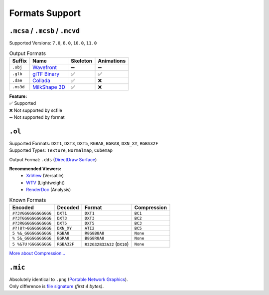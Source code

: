 Formats Support
==================================================

----------------------------------------
``.mcsa`` / ``.mcsb`` / ``.mcvd``
----------------------------------------

Supported Versions: ``7.0``, ``8.0``, ``10.0``, ``11.0``

.. list-table:: Output Formats
  :header-rows: 1

  * - Suffix
    - Name
    - Skeleton
    - Animations
  * - ``.obj``
    - `Wavefront <https://en.wikipedia.org/wiki/Wavefront_.obj_file>`_
    - ➖
    - ➖
  * - ``.glb``
    - `glTF Binary <https://en.wikipedia.org/wiki/GlTF>`_
    - ✅
    - ✅
  * - ``.dae``
    - `Collada <https://en.wikipedia.org/wiki/COLLADA>`_
    - ✅
    - ❌
  * - ``.ms3d``
    - `MilkShape 3D <https://developer.valvesoftware.com/wiki/MilkShape_3D>`_
    - ✅
    - ❌

| **Feature:**
| ✅ Supported
| ❌ Not supported by scfile
| ➖ Not supported by format


----------------------------------------
``.ol``
----------------------------------------

| Supported Formats: ``DXT1``, ``DXT3``, ``DXT5``, ``RGBA8``, ``BGRA8``, ``DXN_XY``, ``RGBA32F``
| Supported Types: ``Texture``, ``Normalmap``, ``Cubemap``

Output Format: ``.dds`` (`DirectDraw Surface <https://en.wikipedia.org/wiki/DirectDraw_Surface>`_)

**Recommended Viewers:**
  - `XnView <https://xnview.com>`_ (Versatile)
  - `WTV <https://www.softpedia.com/get/Multimedia/Graphic/Graphic-Viewers/WTV.shtml>`_ (Lightweight)
  - `RenderDoc <https://renderdoc.org/builds>`_ (Analysis)

.. list-table:: Known Formats
  :header-rows: 1

  * - Encoded
    - Decoded
    - Format
    - Compression
  * - ``#?3VGGGGGGGGGGGG``
    - ``DXT1``
    - ``DXT1``
    - ``BC1``
  * - ``#?3TGGGGGGGGGGGG``
    - ``DXT3``
    - ``DXT3``
    - ``BC2``
  * - ``#?3RGGGGGGGGGGGG``
    - ``DXT5``
    - ``DXT5``
    - ``BC3``
  * - ``#?)8?>GGGGGGGGGG``
    - ``DXN_XY``
    - ``ATI2``
    - ``BC5``
  * - ``5 %&_GGGGGGGGGGG``
    - ``RGBA8``
    - ``R8G8B8A8``
    - ``None``
  * - ``% 5&_GGGGGGGGGGG``
    - ``BGRA8``
    - ``B8G8R8A8``
    - ``None``
  * - ``5 %&TU!GGGGGGGGG``
    - ``RGBA32F``
    - ``R32G32B32A32`` (``DX10``)
    - ``None``

`More about Compression... <https://en.wikipedia.org/wiki/S3_Texture_Compression>`_


----------------------------------------
``.mic``
----------------------------------------

| Absolutely identical to ``.png`` (`Portable Network Graphics <https://en.wikipedia.org/wiki/PNG>`_).
| Only difference is `file signature <https://en.wikipedia.org/wiki/List_of_file_signatures>`_ *(first 4 bytes)*.
